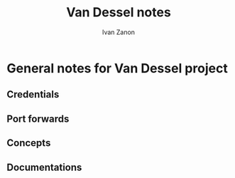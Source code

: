 #+title:Van Dessel notes
#+author: Ivan Zanon

* General notes for Van Dessel project

** Credentials
** Port forwards
** Concepts
** Documentations
